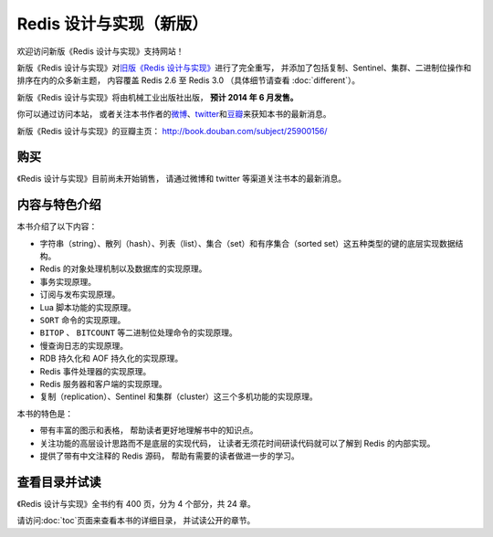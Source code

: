 .. Redis 设计与实现 documentation master file, created by
   sphinx-quickstart on Fri Apr 18 21:53:39 2014.
   You can adapt this file completely to your liking, but it should at least
   contain the root `toctree` directive.

Redis 设计与实现（新版）
=======================================

.. image:: image/cover.jpg
   :align: left
   :scale: 55%

欢迎访问新版《Redis 设计与实现》支持网站！

新版《Redis 设计与实现》对\ `旧版《Redis 设计与实现》 <http://origin.redisbook.com>`_\ 进行了完全重写，
并添加了包括复制、Sentinel、集群、二进制位操作和排序在内的众多新主题，
内容覆盖 Redis 2.6 至 Redis 3.0 
（具体细节请查看 :doc:`different`\ ）。

新版《Redis 设计与实现》将由机械工业出版社出版，
**预计 2014 年 6 月发售。**

你可以通过访问本站，
或者关注本书作者的\ `微博 <http://weibo.com/huangz1990>`_\ 、\ `twitter <https://twitter.com/huangz1990>`_\ 和\ `豆瓣 <http://www.douban.com/people/i_m_huangz/>`_\ 来获知本书的最新消息。

新版《Redis 设计与实现》的豆瓣主页： http://book.douban.com/subject/25900156/


购买
----------------

《Redis 设计与实现》目前尚未开始销售，
请通过微博和 twitter 等渠道关注书本的最新消息。


内容与特色介绍
-----------------

本书介绍了以下内容：

- 字符串（string）、散列（hash）、列表（list）、集合（set）和有序集合（sorted set）这五种类型的键的底层实现数据结构。
- Redis 的对象处理机制以及数据库的实现原理。
- 事务实现原理。
- 订阅与发布实现原理。
- Lua 脚本功能的实现原理。
- ``SORT`` 命令的实现原理。
- ``BITOP`` 、 ``BITCOUNT`` 等二进制位处理命令的实现原理。
- 慢查询日志的实现原理。
- RDB 持久化和 AOF 持久化的实现原理。
- Redis 事件处理器的实现原理。
- Redis 服务器和客户端的实现原理。
- 复制（replication）、Sentinel 和集群（cluster）这三个多机功能的实现原理。

本书的特色是：

- 带有丰富的图示和表格，
  帮助读者更好地理解书中的知识点。
- 关注功能的高层设计思路而不是底层的实现代码，
  让读者无须花时间研读代码就可以了解到 Redis 的内部实现。
- 提供了带有中文注释的 Redis 源码，
  帮助有需要的读者做进一步的学习。


查看目录并试读
-----------------

《Redis 设计与实现》全书约有 400 页，分为 4 个部分，共 24 章。

请访问\ :doc:`toc`\ 页面来查看本书的详细目录，
并试读公开的章节。
